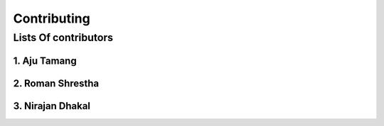 Contributing
======================================================================

Lists Of contributors
----------------------------------------------------------------------

******************************************************
1. Aju Tamang
******************************************************

******************************************************
2. Roman Shrestha
******************************************************

******************************************************
3. Nirajan Dhakal
******************************************************



